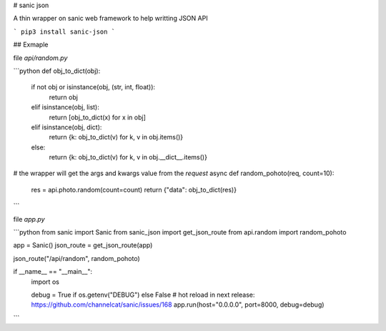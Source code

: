 # sanic json

A thin wrapper on sanic web framework to help writting JSON API

```
pip3 install sanic-json
```

## Exmaple

file `api/random.py`

```python
def obj_to_dict(obj):
    if not obj or isinstance(obj, (str, int, float)):
        return obj
    elif isinstance(obj, list):
        return [obj_to_dict(x) for x in obj]
    elif isinstance(obj, dict):
        return {k: obj_to_dict(v) for k, v in obj.items()}
    else:
        return {k: obj_to_dict(v) for k, v in obj.__dict__.items()}


# the wrapper will get the args and kwargs value from the `request`
async def random_pohoto(req, count=10):
    res = api.photo.random(count=count)
    return {"data": obj_to_dict(res)}
```

file `app.py`

```python
from sanic import Sanic
from sanic_json import get_json_route
from api.random import random_pohoto

app = Sanic()
json_route = get_json_route(app)

json_route("/api/random", random_pohoto)


if __name__ == "__main__":
    import os

    debug = True if os.getenv("DEBUG") else False
    # hot reload in next release: https://github.com/channelcat/sanic/issues/168
    app.run(host="0.0.0.0", port=8000, debug=debug)
```


